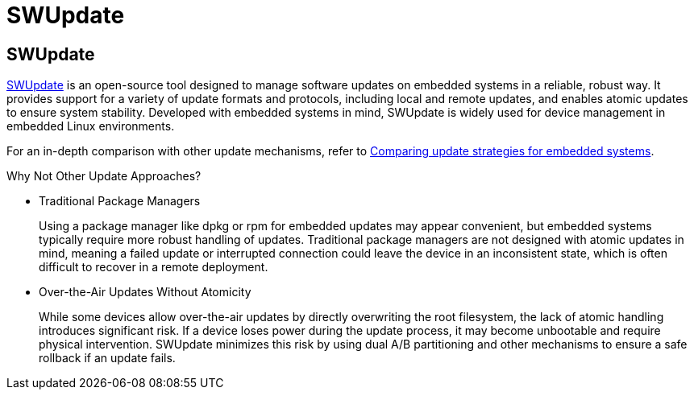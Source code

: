= SWUpdate
ifdef::env-github[]

[NOTE]
====
We recommend that you link:https://sbabic.github.io/swupdate/[view this article in the official SWUpdate documentation portal]. Not all of our articles render correctly in GitHub.
====
endif::[]

== SWUpdate

link:https://sbabic.github.io/swupdate/[SWUpdate] is an open-source tool designed to manage software updates on embedded systems in a reliable, robust way. It provides support for a variety of update formats and protocols, including local and remote updates, and enables atomic updates to ensure system stability. Developed with embedded systems in mind, SWUpdate is widely used for device management in embedded Linux environments.

For an in-depth comparison with other update mechanisms, refer to xref:comparing-update-strategies.adoc[Comparing update strategies for embedded systems].

.Why Not Other Update Approaches?
****
* Traditional Package Managers
+  
Using a package manager like dpkg or rpm for embedded updates may appear convenient, but embedded systems typically require more robust handling of updates. Traditional package managers are not designed with atomic updates in mind, meaning a failed update or interrupted connection could leave the device in an inconsistent state, which is often difficult to recover in a remote deployment.
* Over-the-Air Updates Without Atomicity
+  
While some devices allow over-the-air updates by directly overwriting the root filesystem, the lack of atomic handling introduces significant risk. If a device loses power during the update process, it may become unbootable and require physical intervention. SWUpdate minimizes this risk by using dual A/B partitioning and other mechanisms to ensure a safe rollback if an update fails.
****